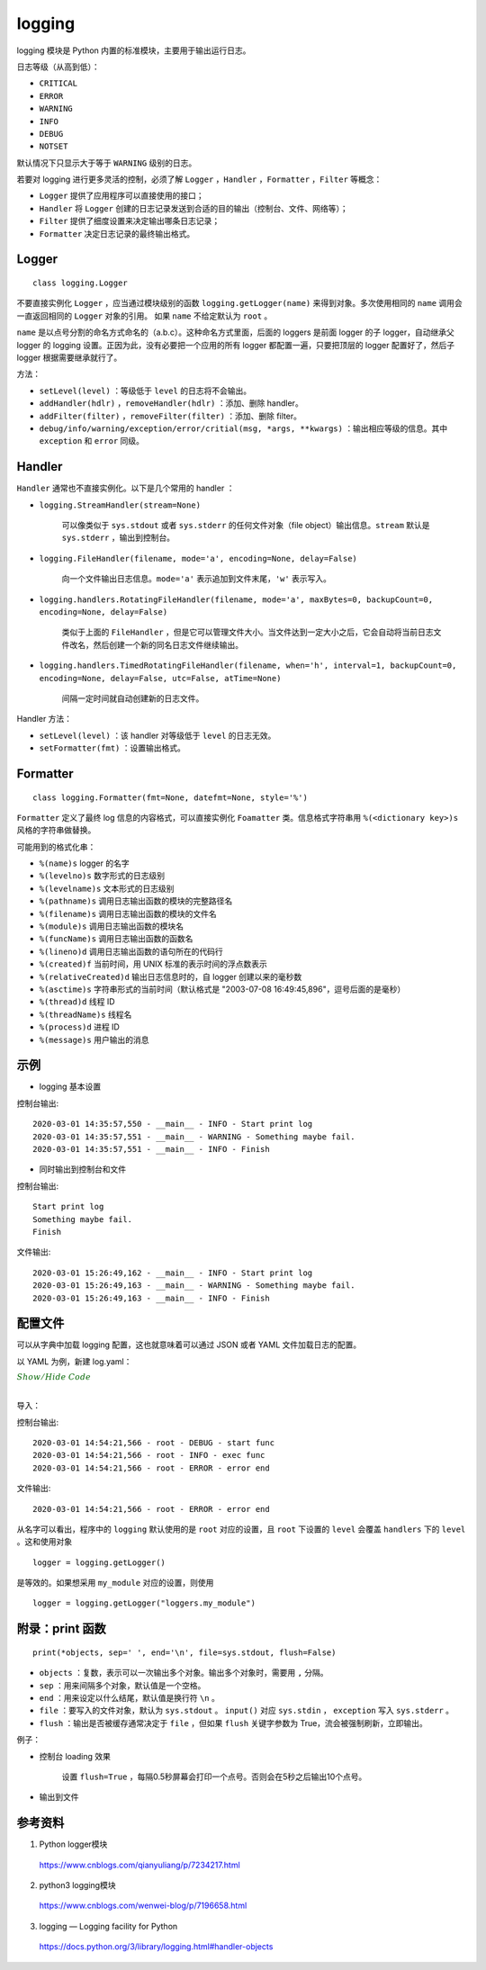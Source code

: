logging
=============

logging 模块是 Python 内置的标准模块，主要用于输出运行日志。

日志等级（从高到低）：

- ``CRITICAL``

- ``ERROR``

- ``WARNING``

- ``INFO``

- ``DEBUG``

- ``NOTSET``

默认情况下只显示大于等于 ``WARNING`` 级别的日志。

若要对 logging 进行更多灵活的控制，必须了解 ``Logger`` ，``Handler`` ，``Formatter`` ，``Filter`` 等概念：

- ``Logger`` 提供了应用程序可以直接使用的接口；

- ``Handler`` 将 ``Logger`` 创建的日志记录发送到合适的目的输出（控制台、文件、网络等）；

- ``Filter`` 提供了细度设置来决定输出哪条日志记录；

- ``Formatter`` 决定日志记录的最终输出格式。


Logger
------------

::

    class logging.Logger

不要直接实例化 ``Logger`` ，应当通过模块级别的函数 ``logging.getLogger(name)`` 来得到对象。多次使用相同的 ``name`` 调用会一直返回相同的 ``Logger`` 对象的引用。
如果 ``name`` 不给定默认为 ``root`` 。

``name`` 是以点号分割的命名方式命名的（a.b.c）。这种命名方式里面，后面的 loggers 是前面 logger 的子 logger，自动继承父 logger 的 logging 设置。正因为此，没有必要把一个应用的所有 logger 都配置一遍，只要把顶层的 logger 配置好了，然后子 logger 根据需要继承就行了。

方法：

- ``setLevel(level)`` ：等级低于 ``level`` 的日志将不会输出。

- ``addHandler(hdlr)`` ，``removeHandler(hdlr)`` ：添加、删除 handler。

- ``addFilter(filter)`` ，``removeFilter(filter)`` ：添加、删除 filter。

- ``debug/info/warning/exception/error/critial(msg, *args, **kwargs)`` ：输出相应等级的信息。其中 ``exception`` 和 ``error`` 同级。


Handler
-----------

``Handler`` 通常也不直接实例化。以下是几个常用的 handler ：

- ``logging.StreamHandler(stream=None)``

    可以像类似于 ``sys.stdout`` 或者 ``sys.stderr`` 的任何文件对象（file object）输出信息。``stream`` 默认是 ``sys.stderr`` ，输出到控制台。

- ``logging.FileHandler(filename, mode='a', encoding=None, delay=False)``

    向一个文件输出日志信息。``mode='a'`` 表示追加到文件末尾，``'w'`` 表示写入。

- ``logging.handlers.RotatingFileHandler(filename, mode='a', maxBytes=0, backupCount=0, encoding=None, delay=False)``

    类似于上面的 ``FileHandler`` ，但是它可以管理文件大小。当文件达到一定大小之后，它会自动将当前日志文件改名，然后创建一个新的同名日志文件继续输出。

- ``logging.handlers.TimedRotatingFileHandler(filename, when='h', interval=1, backupCount=0, encoding=None, delay=False, utc=False, atTime=None)`` 

    间隔一定时间就自动创建新的日志文件。

Handler 方法：

- ``setLevel(level)`` ：该 handler 对等级低于 ``level`` 的日志无效。

- ``setFormatter(fmt)`` ：设置输出格式。


Formatter
------------

::

    class logging.Formatter(fmt=None, datefmt=None, style='%')

``Formatter`` 定义了最终 log 信息的内容格式，可以直接实例化 ``Foamatter`` 类。信息格式字符串用 ``%(<dictionary key>)s`` 风格的字符串做替换。

可能用到的格式化串：

- ``%(name)s`` logger 的名字
- ``%(levelno)s`` 数字形式的日志级别
- ``%(levelname)s`` 文本形式的日志级别
- ``%(pathname)s`` 调用日志输出函数的模块的完整路径名
- ``%(filename)s`` 调用日志输出函数的模块的文件名
- ``%(module)s`` 调用日志输出函数的模块名
- ``%(funcName)s`` 调用日志输出函数的函数名
- ``%(lineno)d`` 调用日志输出函数的语句所在的代码行
- ``%(created)f`` 当前时间，用 UNIX 标准的表示时间的浮点数表示
- ``%(relativeCreated)d`` 输出日志信息时的，自 logger 创建以来的毫秒数
- ``%(asctime)s`` 字符串形式的当前时间（默认格式是 "2003-07-08 16:49:45,896"，逗号后面的是毫秒）
- ``%(thread)d`` 线程 ID
- ``%(threadName)s`` 线程名
- ``%(process)d`` 进程 ID
- ``%(message)s`` 用户输出的消息

示例
-----------

- logging 基本设置

.. code-block:: python
    :linenos:

    import logging
    logging.basicConfig(level=logging.INFO, format='%(asctime)s - %(name)s - %(levelname)s - %(message)s')
    logger = logging.getLogger(__name__)
    
    logger.info("Start print log")
    logger.debug("Do something")
    logger.warning("Something maybe fail.")
    logger.info("Finish")

控制台输出::

    2020-03-01 14:35:57,550 - __main__ - INFO - Start print log
    2020-03-01 14:35:57,551 - __main__ - WARNING - Something maybe fail.
    2020-03-01 14:35:57,551 - __main__ - INFO - Finish

- 同时输出到控制台和文件

.. code-block:: python
    :linenos:

    import logging
    logger = logging.getLogger(__name__)
    logger.setLevel(level = logging.INFO)

    handler = logging.FileHandler("log.txt") ## file
    handler.setLevel(logging.INFO)
    formatter = logging.Formatter('%(asctime)s - %(name)s - %(levelname)s - %(message)s')
    handler.setFormatter(formatter)
    
    console = logging.StreamHandler() ## console
    console.setLevel(logging.INFO)
    
    logger.addHandler(handler)
    logger.addHandler(console)
    
    logger.info("Start print log")
    logger.debug("Do something")
    logger.warning("Something maybe fail.")
    logger.info("Finish")

控制台输出::

    Start print log
    Something maybe fail.
    Finish

文件输出::

    2020-03-01 15:26:49,162 - __main__ - INFO - Start print log
    2020-03-01 15:26:49,163 - __main__ - WARNING - Something maybe fail.
    2020-03-01 15:26:49,163 - __main__ - INFO - Finish


配置文件
----------

可以从字典中加载 logging 配置，这也就意味着可以通过 JSON 或者 YAML 文件加载日志的配置。

以 YAML 为例，新建 log.yaml：

.. container:: toggle

  .. container:: header

    :math:`\color{darkgreen}{Show/Hide\ Code}`

  .. code-block:: yaml
    :linenos:

    version: 1
    disable_existing_loggers: False
    formatters:
            simple:
                format: "%(asctime)s - %(name)s - %(levelname)s - %(message)s"
    handlers:
        console:
                class: logging.StreamHandler
                level: DEBUG
                formatter: simple
                stream: ext://sys.stdout
        info_file_handler:
                class: logging.handlers.RotatingFileHandler
                level: INFO
                formatter: simple
                filename: info.log
                maxBytes: 10485760
                backupCount: 20
                encoding: utf8
        error_file_handler:
                class: logging.handlers.RotatingFileHandler
                level: ERROR
                formatter: simple
                filename: errors.log
                maxBytes: 10485760
                backupCount: 20
                encoding: utf8
    loggers:
        my_module:
                level: ERROR
                handlers: [info_file_handler]
                propagate: no
    root:
        level: DEBUG
        handlers: [console, info_file_handler, error_file_handler]

|

导入：

.. code-block:: python
    :linenos:

    import yaml
    import logging
    ## logging 的 __init__ 文件里面没有 config
    import logging.config
    import os
    
    def setup_logging(default_path="log.yaml", default_level=logging.INFO, env_key="LOG_CFG"):
        path = default_path
        ## getenv 获取全局变量
        value = os.getenv(env_key, None)
        if value:
            path = value
        if os.path.exists(path):
            with open(path, "r") as f:
                cfg = yaml.load(f, Loader=yaml.FullLoader)
                logging.config.dictConfig(cfg)
        else:
            logging.basicConfig(level=default_level)
    
    def func():
        logging.debug("start func")
    
        logging.info("exec func")
    
        logging.error("error end")
    
    if __name__ == "__main__":
        setup_logging()
        func()

控制台输出::

    2020-03-01 14:54:21,566 - root - DEBUG - start func
    2020-03-01 14:54:21,566 - root - INFO - exec func
    2020-03-01 14:54:21,566 - root - ERROR - error end

文件输出::

    2020-03-01 14:54:21,566 - root - ERROR - error end

从名字可以看出，程序中的 ``logging`` 默认使用的是 ``root`` 对应的设置，且 ``root`` 下设置的 ``level`` 会覆盖 ``handlers`` 下的 ``level`` 。这和使用对象 ::

    logger = logging.getLogger()

是等效的。如果想采用 ``my_module`` 对应的设置，则使用 ::

    logger = logging.getLogger("loggers.my_module")


附录：print 函数
---------------------

::

    print(*objects, sep=' ', end='\n', file=sys.stdout, flush=False)

- ``objects`` ：复数，表示可以一次输出多个对象。输出多个对象时，需要用 ``,`` 分隔。
- ``sep`` ：用来间隔多个对象，默认值是一个空格。
- ``end`` ：用来设定以什么结尾，默认值是换行符 ``\n`` 。
- ``file`` ：要写入的文件对象，默认为 ``sys.stdout`` 。 ``input()`` 对应 ``sys.stdin`` ， ``exception`` 写入 ``sys.stderr`` 。
- ``flush`` ：输出是否被缓存通常决定于 ``file`` ，但如果 ``flush`` 关键字参数为 True，流会被强制刷新，立即输出。

例子：

- 控制台 loading 效果

    设置 ``flush=True`` ，每隔0.5秒屏幕会打印一个点号。否则会在5秒之后输出10个点号。

    .. code-block:: python
        :linenos:

        import time

        print("Loading", end=" ")
        for i in range(10):
            print(".", end='', flush=True)
            time.sleep(0.5)

- 输出到文件

    .. code-block:: python
        :linenos:

        >>> fw = open('a.txt', 'w')
        >>> print('hello', file=fw, flush=True)
        ## 在关闭文件之前，此时打开文件已经可以看到输出了
        >>> fw.close()

参考资料
-------------

1. Python logger模块

  https://www.cnblogs.com/qianyuliang/p/7234217.html

2. python3 logging模块

  https://www.cnblogs.com/wenwei-blog/p/7196658.html

3. logging — Logging facility for Python

  https://docs.python.org/3/library/logging.html#handler-objects